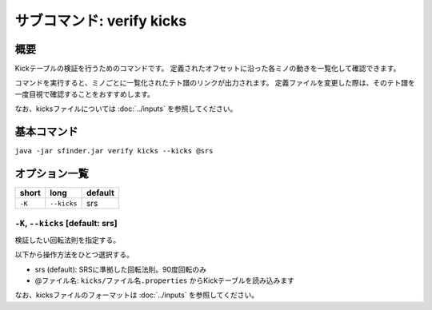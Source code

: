 ============================================================
サブコマンド: verify kicks
============================================================

概要
============================================================

Kickテーブルの検証を行うためのコマンドです。
定義されたオフセットに沿った各ミノの動きを一覧化して確認できます。

コマンドを実行すると、ミノごとに一覧化されたテト譜のリンクが出力されます。
定義ファイルを変更した際は、そのテト譜を一度目視で確認することをおすすめします。

なお、kicksファイルについては :doc:`../inputs` を参照してください。


基本コマンド
============================================================

``java -jar sfinder.jar verify kicks --kicks @srs``


オプション一覧
============================================================

======== ====================== ======================
short    long                   default
======== ====================== ======================
``-K``   ``--kicks``            srs
======== ====================== ======================


``-K``, ``--kicks`` [default: srs]
^^^^^^^^^^^^^^^^^^^^^^^^^^^^^^^^^^^^^^^^^^^^^^^^^^^^^^^^^^^^^

検証したい回転法則を指定する。

以下から操作方法をひとつ選択する。

* srs (default): SRSに準拠した回転法則。90度回転のみ
* @ファイル名: ``kicks/ファイル名.properties`` からKickテーブルを読み込みます

なお、kicksファイルのフォーマットは :doc:`../inputs` を参照してください。
